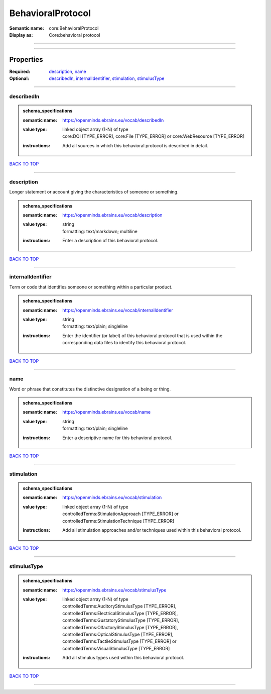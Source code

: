 ##################
BehavioralProtocol
##################

:Semantic name: core:BehavioralProtocol

:Display as: Core:behavioral protocol


------------

------------

Properties
##########

:Required: `description <description_heading_>`_, `name <name_heading_>`_
:Optional: `describedIn <describedIn_heading_>`_, `internalIdentifier <internalIdentifier_heading_>`_, `stimulation <stimulation_heading_>`_, `stimulusType <stimulusType_heading_>`_

------------

.. _describedIn_heading:

***********
describedIn
***********

.. admonition:: schema_specifications

   :semantic name: https://openminds.ebrains.eu/vocab/describedIn
   :value type: | linked object array \(1-N\) of type
                | core:DOI \[TYPE_ERROR\], core:File \[TYPE_ERROR\] or core:WebResource \[TYPE_ERROR\]
   :instructions: Add all sources in which this behavioral protocol is described in detail.

`BACK TO TOP <BehavioralProtocol_>`_

------------

.. _description_heading:

***********
description
***********

Longer statement or account giving the characteristics of someone or something.

.. admonition:: schema_specifications

   :semantic name: https://openminds.ebrains.eu/vocab/description
   :value type: | string
                | formatting: text/markdown; multiline
   :instructions: Enter a description of this behavioral protocol.

`BACK TO TOP <BehavioralProtocol_>`_

------------

.. _internalIdentifier_heading:

******************
internalIdentifier
******************

Term or code that identifies someone or something within a particular product.

.. admonition:: schema_specifications

   :semantic name: https://openminds.ebrains.eu/vocab/internalIdentifier
   :value type: | string
                | formatting: text/plain; singleline
   :instructions: Enter the identifier (or label) of this behavioral protocol that is used within the corresponding data files to identify this behavioral protocol.

`BACK TO TOP <BehavioralProtocol_>`_

------------

.. _name_heading:

****
name
****

Word or phrase that constitutes the distinctive designation of a being or thing.

.. admonition:: schema_specifications

   :semantic name: https://openminds.ebrains.eu/vocab/name
   :value type: | string
                | formatting: text/plain; singleline
   :instructions: Enter a descriptive name for this behavioral protocol.

`BACK TO TOP <BehavioralProtocol_>`_

------------

.. _stimulation_heading:

***********
stimulation
***********

.. admonition:: schema_specifications

   :semantic name: https://openminds.ebrains.eu/vocab/stimulation
   :value type: | linked object array \(1-N\) of type
                | controlledTerms:StimulationApproach \[TYPE_ERROR\] or controlledTerms:StimulationTechnique \[TYPE_ERROR\]
   :instructions: Add all stimulation approaches and/or techniques used within this behavioral protocol.

`BACK TO TOP <BehavioralProtocol_>`_

------------

.. _stimulusType_heading:

************
stimulusType
************

.. admonition:: schema_specifications

   :semantic name: https://openminds.ebrains.eu/vocab/stimulusType
   :value type: | linked object array \(1-N\) of type
                | controlledTerms:AuditoryStimulusType \[TYPE_ERROR\], controlledTerms:ElectricalStimulusType \[TYPE_ERROR\], controlledTerms:GustatoryStimulusType \[TYPE_ERROR\], controlledTerms:OlfactoryStimulusType \[TYPE_ERROR\], controlledTerms:OpticalStimulusType \[TYPE_ERROR\], controlledTerms:TactileStimulusType \[TYPE_ERROR\] or controlledTerms:VisualStimulusType \[TYPE_ERROR\]
   :instructions: Add all stimulus types used within this behavioral protocol.

`BACK TO TOP <BehavioralProtocol_>`_

------------

